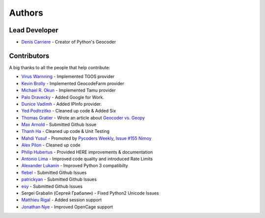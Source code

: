 Authors
=======

Lead Developer
--------------

- `Denis Carriere`_ - Creator of Python's Geocoder

Contributors
------------

A big thanks to all the people that help contribute:

- `Virus Warnning`_ - Implemented TGOS provider
- `Kevin Brolly`_ - Implemented GeocodeFarm provider
- `Michael R. Okun`_ - Implemented Tamu provider
- `Palo Dravecky`_ - Added Google for Work.
- `Dunice Vadimh`_ - Added IPInfo provider.
- `Yed Podtrzitko`_ - Cleaned up code & Added Six
- `Thomas Gratier`_ - Wrote an article about `Geocoder vs. Geopy`_
- `Max Arnold`_ - Submitted Github Issue
- `Thanh Ha`_ - Cleaned up code & Unit Testing
- `Mahdi Yusuf`_ - Promoted by `Pycoders Weekly`_, `Issue #155 Nimoy`_
- `Alex Pilon`_ - Cleaned up code
- `Philip Hubertus`_ - Provided HERE improvements & documentation
- `Antonio Lima`_ - Improved code quality and introduced Rate Limits
- `Alexander Lukanin`_ - Improved Python 3 compatibilty
- flebel_ - Submitted Github Issues
- patrickyan_ - Submitted Github Issues
- esy_ - Submitted Github Issues
- Sergei Grabalin (Сергей Грабалин) - Fixed Python2 Unicode Issues
- `Matthieu Rigal`_ - Added session support
- `Jonathan Nye`_ - Improved OpenCage support 

.. _`Virus Warnning`: https://github.com/virus-warnning
.. _`Kevin Brolly`: https://twitter.com/KevinBrolly
.. _`Michael R. Okun`: https://github.com/ac6y
.. _`Yed Podtrzitko`: https://github.com/yedpodtrzitko
.. _`Palo Dravecky`: https://github.com/Chartres
.. _`Dunice Vadimh`: https://github.com/dunice-vadimh
.. _`Denis Carriere`: https://twitter.com/DenisCarriere
.. _`Issue #155 Nimoy`: http://us4.campaign-archive2.com/?u=9735795484d2e4c204da82a29&id=2776ce7284
.. _`Geocoder vs. Geopy`: http://webgeodatavore.com/python-geocoders-clients-comparison.html
.. _`Thomas Gratier`: https://twitter.com/ThomasG77
.. _`Max Arnold`: https://github.com/max-arnold
.. _`Thanh Ha`: https://twitter.com/zxiiro
.. _`Alex Pilon`: http://alexpilon.ca
.. _`Mahdi Yusuf`: https://twitter.com/myusuf3
.. _`Pycoders Weekly`: https://twitter.com/pycoders
.. _`Philip Hubertus`: https://twitter.com/philiphubs
.. _`Antonio Lima`: https://twitter.com/themiurgo
.. _`Alexander Lukanin`: https://github.com/alexanderlukanin13
.. _flebel: https://github.com/flebel
.. _patrickyan: https://github.com/patrickyan
.. _esy: https://github.com/lambda-conspiracy
.. _Matthieu Rigal: https://github.com/MRigal
.. _`Jonathan Nye`: https://github.com/nyejon

